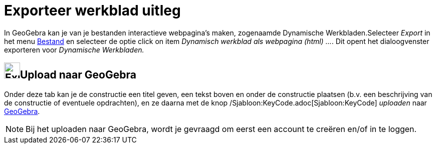 = Exporteer werkblad uitleg
ifdef::env-github[:imagesdir: /nl/modules/ROOT/assets/images]

In GeoGebra kan je van je bestanden interactieve webpagina's maken, zogenaamde Dynamische Werkbladen.Selecteer _Export_
in het menu xref:/Bestandsmenu.adoc[Bestand] en selecteer de optie click on item _Dynamisch werkblad als webpagina
(html) ..._. Dit opent het dialoogvenster exporteren voor _Dynamische Werkbladen._

== image:Export.png[Export.png,width=32,height=32]Upload naar GeoGebra

Onder deze tab kan je de constructie een titel geven, een tekst boven en onder de constructie plaatsen (b.v. een
beschrijving van de constructie of eventuele opdrachten), en ze daarna met de knop
/Sjabloon:KeyCode.adoc[Sjabloon:KeyCode] _uploaden_ naar http://www.geogebra.org/[GeoGebra].

[NOTE]
====

Bij het uploaden naar GeoGebra, wordt je gevraagd om eerst een account te creëren en/of in te loggen.

====
